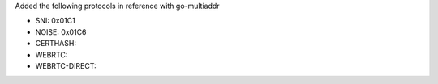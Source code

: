 Added the following protocols in reference with go-multiaddr

- SNI: 0x01C1
- NOISE: 0x01C6
- CERTHASH:
- WEBRTC:
- WEBRTC-DIRECT:
